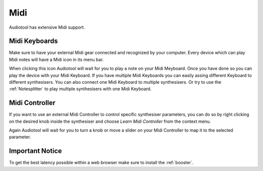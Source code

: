 Midi
====

Audiotool has extensive Midi support.


Midi Keyboards
^^^^^^^^^^^^^^

Make sure to have your external Midi gear connected and recognized by your computer.
Every device which can play Midi notes will have a Midi icon in its menu bar.


.. image:: /images/Midi-Icon.png


When clicking this icon Audiotool will wait for you to play a note on your Midi Meyboard.
Once you have done so you can play the device with your Midi Keyboard.
If you have multiple Midi Keyboards you can easily assing different Keyboard to different synthesisers.
You can also connect one Midi Keyboard to multiple synthesisers.
Or try to use the :ref:`Notesplitter` to play multiple synthesisers with one Midi Keyboard.


Midi Controller
^^^^^^^^^^^^^^^

If you want to use an external Midi Controller to control specific synthesiser parameters,
you can do so by right clicking on the desired knob inside the synthesiser and choose `Learn Midi Controller` from the context menu.


.. image:: /images/Learn-Midi-Controller.png


Again Audiotool will wait for you to turn a knob or move a slider on your Midi Controller to map it to the selected parameter.



Important Notice
^^^^^^^^^^^^^^^^
To get the best latency possible within a web browser make sure to install the :ref:`booster`.